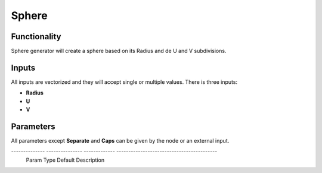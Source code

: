 Sphere
========

Functionality
-------------

Sphere generator will create a sphere based on its Radius and de U and V subdivisions.

Inputs
------

All inputs are vectorized and they will accept single or multiple values.
There is three inputs:

- **Radius**
- **U**
- **V**

Parameters
----------

All parameters except **Separate** and **Caps** can be given by the node or an external input.


-------------- --------------- ------------- ------------------------------------------
 Param          Type            Default       Description                                
============== =============== ============= ==========================================
 **Radius**     Float           1.00          radius of the sphere                      
-------------- --------------- ------------- ------------------------------------------
 **U**          Int             24            U subdivisions                            
-------------- --------------- ------------- ------------------------------------------
 **V**          Int             24            V subdivisions                           
-------------- --------------- ------------- ------------------------------------------
 **Separate**   Bolean          False         Grouping vertices by V direction
-------------- --------------- ------------- ------------------------------------------

Outputs
-------

**Vertices**, **Edges** and **Polygons**. 
All outputs will be generated. Depending on the type of the inputs, the node will generate only one or multiples independant spheres.


Example of usage
----------------

.. image:: https://cloud.githubusercontent.com/assets/5990821/4187465/2a08ffdc-376a-11e4-8359-b4f98567dedb.png
  :alt: SphereDemo1.PNG

As you can see, lot of different outputs can be generated with this node.
